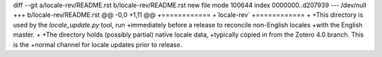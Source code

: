 diff --git a/locale-rev/README.rst b/locale-rev/README.rst
new file mode 100644
index 0000000..d207939
--- /dev/null
+++ b/locale-rev/README.rst
@@ -0,0 +1,11 @@
+============
+`locale-rev`
+============
+
+This directory is used by the `locale_update.py` tool, run
+immediately before a release to reconcile non-English locales
+with the English master.
+
+The directory holds (possibly partial) native locale data,
+typically copied in from the Zotero 4.0 branch. This is the
+normal channel for locale updates prior to release.
